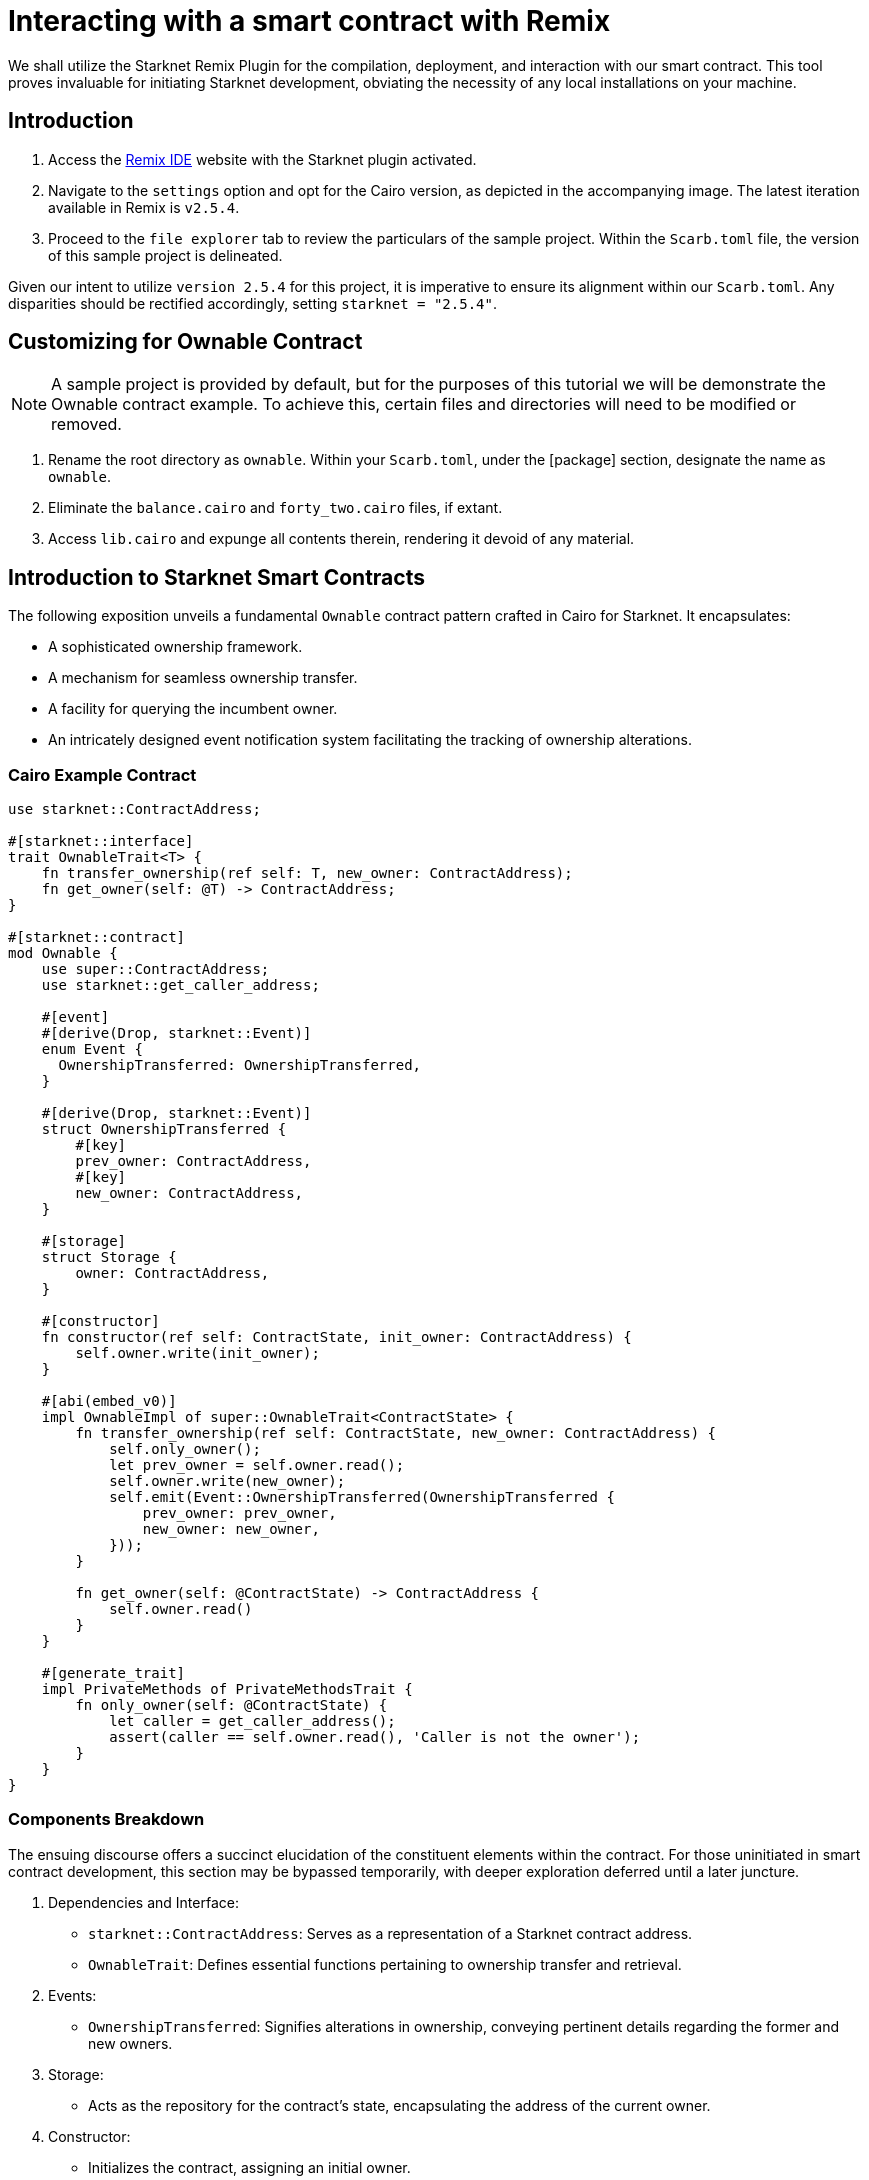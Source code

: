 = Interacting with a smart contract with Remix

We shall utilize the Starknet Remix Plugin for the compilation, deployment, and interaction with our smart contract. This tool proves invaluable for initiating Starknet development, obviating the necessity of any local installations on your machine.

== Introduction

. Access the https://remix.ethereum.org/#activate=Starknet&lang=en&optimize=false&runs=200&evmVersion=null&version=soljson-v0.8.24+commit.e11b9ed9.js)[Remix IDE] website with the Starknet plugin activated.
. Navigate to the `settings` option and opt for the Cairo version, as depicted in the accompanying image. The latest iteration available in Remix is `v2.5.4`.
. Proceed to the `file explorer` tab to review the particulars of the sample project. Within the `Scarb.toml` file, the version of this sample project is delineated.

Given our intent to utilize `version 2.5.4` for this project, it is imperative to ensure its alignment within our `Scarb.toml`. Any disparities should be rectified accordingly, setting `starknet = "2.5.4"`.

== Customizing for Ownable Contract

[NOTE]
====
A sample project is provided by default, but for the purposes of this tutorial we will be demonstrate the Ownable contract example. To achieve this, certain files and directories will need to be modified or removed.
====

. Rename the root directory as `ownable`. Within your `Scarb.toml`, under the [package] section, designate the name as `ownable`.
. Eliminate the `balance.cairo` and `forty_two.cairo` files, if extant.
. Access `lib.cairo` and expunge all contents therein, rendering it devoid of any material.

== Introduction to Starknet Smart Contracts

The following exposition unveils a fundamental `Ownable` contract pattern crafted in Cairo for Starknet. It encapsulates:

* A sophisticated ownership framework.
* A mechanism for seamless ownership transfer.
* A facility for querying the incumbent owner.
* An intricately designed event notification system facilitating the tracking of ownership alterations.

=== Cairo Example Contract

[source,cairo]
----
use starknet::ContractAddress;

#[starknet::interface]
trait OwnableTrait<T> {
    fn transfer_ownership(ref self: T, new_owner: ContractAddress);
    fn get_owner(self: @T) -> ContractAddress;
}

#[starknet::contract]
mod Ownable {
    use super::ContractAddress;
    use starknet::get_caller_address;

    #[event]
    #[derive(Drop, starknet::Event)]
    enum Event {
      OwnershipTransferred: OwnershipTransferred,
    }

    #[derive(Drop, starknet::Event)]
    struct OwnershipTransferred {
        #[key]
        prev_owner: ContractAddress,
        #[key]
        new_owner: ContractAddress,
    }

    #[storage]
    struct Storage {
        owner: ContractAddress,
    }

    #[constructor]
    fn constructor(ref self: ContractState, init_owner: ContractAddress) {
        self.owner.write(init_owner);
    }

    #[abi(embed_v0)]
    impl OwnableImpl of super::OwnableTrait<ContractState> {
        fn transfer_ownership(ref self: ContractState, new_owner: ContractAddress) {
            self.only_owner();
            let prev_owner = self.owner.read();
            self.owner.write(new_owner);
            self.emit(Event::OwnershipTransferred(OwnershipTransferred {
                prev_owner: prev_owner,
                new_owner: new_owner,
            }));
        }

        fn get_owner(self: @ContractState) -> ContractAddress {
            self.owner.read()
        }
    }

    #[generate_trait]
    impl PrivateMethods of PrivateMethodsTrait {
        fn only_owner(self: @ContractState) {
            let caller = get_caller_address();
            assert(caller == self.owner.read(), 'Caller is not the owner');
        }
    }
}
----

=== Components Breakdown

The ensuing discourse offers a succinct elucidation of the constituent elements within the contract. For those uninitiated in smart contract development, this section may be bypassed temporarily, with deeper exploration deferred until a later juncture.

. Dependencies and Interface:
* `starknet::ContractAddress`: Serves as a representation of a Starknet contract address.
* `OwnableTrait`: Defines essential functions pertaining to ownership transfer and retrieval.

. Events:
* `OwnershipTransferred`: Signifies alterations in ownership, conveying pertinent details regarding the former and new owners.

. Storage:
* Acts as the repository for the contract's state, encapsulating the address of the current owner.

. Constructor:
* Initializes the contract, assigning an initial owner.

. External Functions:
* Comprises functions facilitating ownership transfer and furnishing details regarding the incumbent owner.

. Private Methods:
* `only_owner`: Serves to validate whether the caller holds the status of the current owner.

== Compilation Process

To compile using Remix:

.File Creation

* Proceed to the "File Explorer" tab within Remix's interface.
* Locate the file titled `lib.cairo`, and proceed to insert the preceding code into it.

.Compilation

* Navigate to the `Starknet` tab within Remix, then select `Home`.
* Within the `1 Compile` section, opt for `compile a single file`.
* Upon prompt, grant the necessary permissions. Opt for `Remember my choice` to streamline this process in subsequent instances.
* Initiate the compilation process by selecting `Compile lib.cairo`.
* Following compilation, an "artifacts" directory materializes, housing the compiled contract in two distinctive formats: Sierra (JSON file) and CASM. For Starknet deployment purposes, Remix will utilize the Sierra file. 
Rest assured, detailed elaboration on this process will ensue in subsequent chapters. At present, Remix is adeptly handling both compilation and deployment on our behalf.

== Deployment on the Development Network

Initiating the operational phase of your smart contract necessitates the establishment of an initial owner, a prerequisite addressed by the Constructor function.

Outlined below is a methodical approach to deploying your smart contract on the development network:

.Select the Appropriate Network

* Within the Starknet tab, navigate to the uppermost button labeled `Remote Devnet`.

.Choose a Devnet Account

* In the section titled "Devnet account selection" a roster of accounts specific to the designated devnet is presented.
* Select an account from the list and record its address for subsequent use.

.Declare

* Execute a click on "Declare lib.cairo".
* Following declaration, Remix's terminal will disseminate various logs furnishing crucial details such as:
* `transaction_hash`: This unique hash denotes the transaction and can be utilized for tracking its status.
* `class_hash`: Analogous to an identifier, the class hash encapsulates the definition of the smart contract.

[source,bash]
----
------------------------ Declaring contract: ownable_Ownable ------------------------
{
  "transaction_hash": "0x36dabf43f4962c97cf67ba132fb520091f268e7e33477d77d01747eeb0d7b43",
  "class_hash": "0x540779cd109ad20f46cb36d8de1ce30c75469862b4dc75f2f29d1b4d1454f60"
}
---------------------- End Declaring contract: ownable_Ownable ----------------------
----

.Initiating Deployment
* Input the copied address into the `init_owner` variable.
* Click on **"Deploy"**.
Post-deployment, Remix's terminal will send various logs. These logs provide crucial details, including:
* `transaction_hash`: The unique hash of the transaction. This hash can be used to track the transaction's status.
* `contract_address`: The address of the deployed contract. Use this address to interact with your contract.
* `data`: Contains the `init_owner` address fed to the constructor.

[source,bash]
----
{
  "transaction_hash": "0x624f5b9f57e53f6b5b62e588f0f949442172b3ad5d04f0827928b4d12c2fa58",
  "contract_address": [
    "0x699952dc736661d0ed573cd2b0956c80a1602169e034fdaa3515bfbc36d6410"
  ]
    ...
  "data": [
        "0x6b0ee6f418e47408cf56c6f98261c1c5693276943be12db9597b933d363df",
         ...
      ]
    ...
}
----

By adhering to the aforementioned procedure, you will effectively deploy your smart contract on the development network.

== Interaction with the Contract

Now that the contract is operational on the development network, engaging with it becomes feasible. Presented below is a comprehensive guide on effectively interacting with your contract on Starknet:

.Initiating Interaction

* Access the "Starknet" plugin tab within your interface.
* Opt for the "Interact" option to commence interaction.

.Calling the `get_owner` Function

* Select the `get_owner` function. Given its lack of arguments, the calldata field remains unpopulated. (Since this function pertains to reading data, its invocation is characterized as a "call").
* Execute the "Call" operation. The terminal will promptly furnish the outcome, divulging the address of the owner as supplied during the contract's deployment within the calldata for the constructor:

[source,json]
----
{
  "resp": {
    "result": [
      "0x6b0ee6f418e47408cf56c6f98261c1c5693276943be12db9597b933d363df"
    ]
  },
  "contract": "lib.cairo",
  "function": "get_owner"
}
----

This call does not consume gas as the function does not modify the contract's state.

.Invoking the `transfer_ownership` Function

* Opt for the "Write" option within the interaction area, where functions altering the contract's state are listed.
* Select the `transfer_ownership` function, necessitating the provision of the `new owner` address as input.
* Populate the `new_owner` field with the pertinent address. (Select any address from the "Devnet account selection" listed within the Environment tab for this purpose.)
* Activate the "Call" button. Subsequently, the terminal will present the transaction hash indicative of the alteration in the contract's state. Given that we are effectuating a modification in the contract's state, this form of interaction is termed an "invoke" and mandates signature by the account executing the function.
* For such transactions, the terminal logs will incorporate a "status" parameter, delineating the transaction's outcome. A status of "ACCEPTED_ON_L2" denotes acknowledgment by the Sequencer, the entity responsible for receiving and processing transactions, signifying inclusion in an imminent block. Conversely, a "REJECTED" status signifies disapproval by the Sequencer, precluding inclusion in the forthcoming block. Typically, transactions of this nature are approved, culminating in a modification of the contract's state.

[source,json]
----
{
  "resp": {
    "result": [
      "0x5495d56633745aa3b97bdb89c255d522e98fd2cb481974efe898560839aa472"
    ]
  },
  "contract": "lib.cairo",
  "function": "get_owner"
}
----

== Deployment on Starknet Testnet

Following the testing of your smart contract on a development network, the next step is deploying it onto the Starknet Testnet. The Starknet Testnet serves as a public platform accessible to all, offering an ideal environment for testing smart contracts and fostering collaboration among developers.

Before proceeding, it is imperative to establish a Starknet account.

=== Smart Wallet Configuration

Prior to deploying your smart contract on Starknet, addressing the transaction costs is paramount. While deploying on the Starknet Goerli Testnet incurs no charges, an operational smart wallet account is indispensable. You can set up a smart wallet through either of the following platforms:

* https://www.argent.xyz/argent-x/[Argent]
* https://braavos.app/[Braavos]

Both options provide robust Starknet wallets equipped with advanced security measures and enhanced accessibility features enabled by the capabilities of the Cairo VM, including Account Abstraction (further insights on this subject will be provided in subsequent sections of this guide).

. Install the recommended Chrome/Brave extension corresponding to your chosen wallet.
. Follow the instructions provided by your wallet provider to deploy your account.
. Utilize the https://faucet.goerli.starknet.io/[Starknet Faucet] to fund your account.
. Execute the deployment of your account onto the network, typically accomplished within approximately 10 seconds.

Once the setup is complete, you are primed to deploy your smart contracts onto the Starknet Testnet.

=== Deployment and Interaction

. Proceed as per the aforementioned deployment steps.
. Within the 'Environment selection' tab, opt for 'Wallet'.
. Select your Starknet account and proceed with the deployment and interaction processes for your contract.

Monitoring transaction hashes and addresses can be facilitated through various Starknet block explorers such as:

* https://testnet.starkscan.co/[Starkscan]
* https://goerli.voyager.online/[Voyager]
* https://viewblock.io/starknet[ViewBlock]
* https://www.oklink.com/starknet[Oklink]

These utilities offer a graphical depiction of transactions and modifications to the contract state. Noteworthy is the visibility provided when altering contract ownership through the `transfer_ownership` function, as the emitted event by the contract becomes observable within the block explorer. This mechanism serves as a potent means to monitor contractual events.
